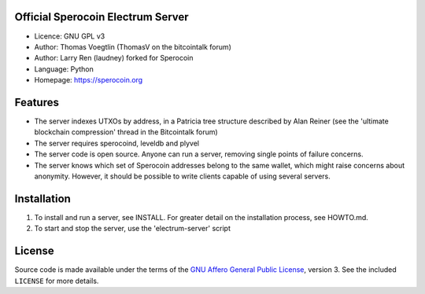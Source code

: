 Official Sperocoin Electrum Server
---------------------------------

-  Licence: GNU GPL v3
-  Author: Thomas Voegtlin (ThomasV on the bitcointalk forum)
-  Author: Larry Ren (laudney) forked for Sperocoin
-  Language: Python
-  Homepage: https://sperocoin.org

Features
--------

-  The server indexes UTXOs by address, in a Patricia tree structure
   described by Alan Reiner (see the 'ultimate blockchain compression'
   thread in the Bitcointalk forum)

-  The server requires sperocoind, leveldb and plyvel

-  The server code is open source. Anyone can run a server, removing
   single points of failure concerns.

-  The server knows which set of Sperocoin addresses belong to the same
   wallet, which might raise concerns about anonymity. However, it
   should be possible to write clients capable of using several servers.

Installation
------------

1. To install and run a server, see INSTALL. For greater detail on the
   installation process, see HOWTO.md.

2. To start and stop the server, use the 'electrum-server' script

License
-------

Source code is made available under the terms of the `GNU Affero General
Public License <http://www.gnu.org/licenses/agpl.html>`__, version 3.
See the included ``LICENSE`` for more details.
